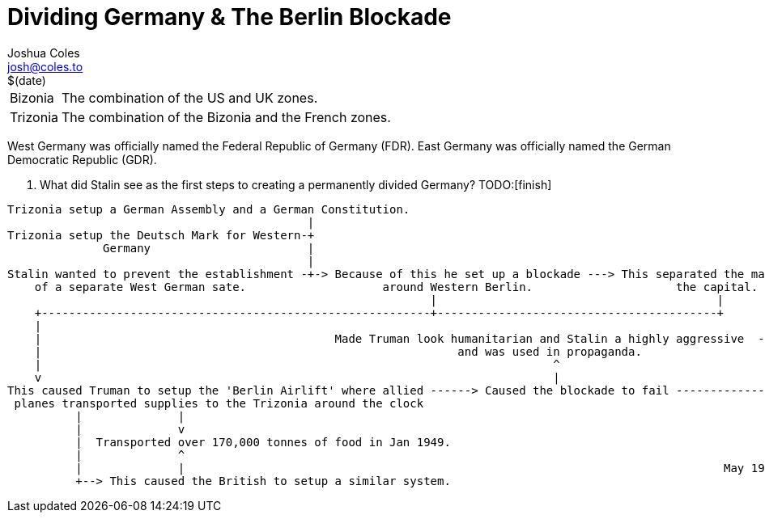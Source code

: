 = Dividing Germany & The Berlin Blockade =
Joshua Coles <josh@coles.to>
$(date)

[horizontal]
Bizonia:: The combination of the US and UK zones.
Trizonia:: The combination of the Bizonia and the French zones.

West Germany was officially named the Federal Republic of Germany (FDR).
East Germany was officially named the German Democratic Republic (GDR).

[qanda]
. What did Stalin see as the first steps to creating a permanently divided Germany?
    TODO:[finish]

[shaape]
----
Trizonia setup a German Assembly and a German Constitution.
                                            |
Trizonia setup the Deutsch Mark for Western-+
              Germany                       |
                                            |
Stalin wanted to prevent the establishment -+-> Because of this he set up a blockade ---> This separated the main Western areas from their are in
    of a separate West German sate.                    around Western Berlin.                     the capital.
                                                              |                                         |
    +---------------------------------------------------------+-----------------------------------------+
    |
    |                                           Made Truman look humanitarian and Stalin a highly aggressive  --+
    |                                                             and was used in propaganda.                   |
    |                                                                           ^                               |
    v                                                                           |                               |
This caused Truman to setup the 'Berlin Airlift' where allied ------> Caused the blockade to fail --------------+
 planes transported supplies to the Trizonia around the clock                                                   |
          |              |                                                                                      |
          |              v                                                                                      |
          |  Transported over 170,000 tonnes of food in Jan 1949.                                               |
          |              ^                                                                                      v
          |              |                                                                               May 1949 blockade ended
          +--> This caused the British to setup a similar system.
----
